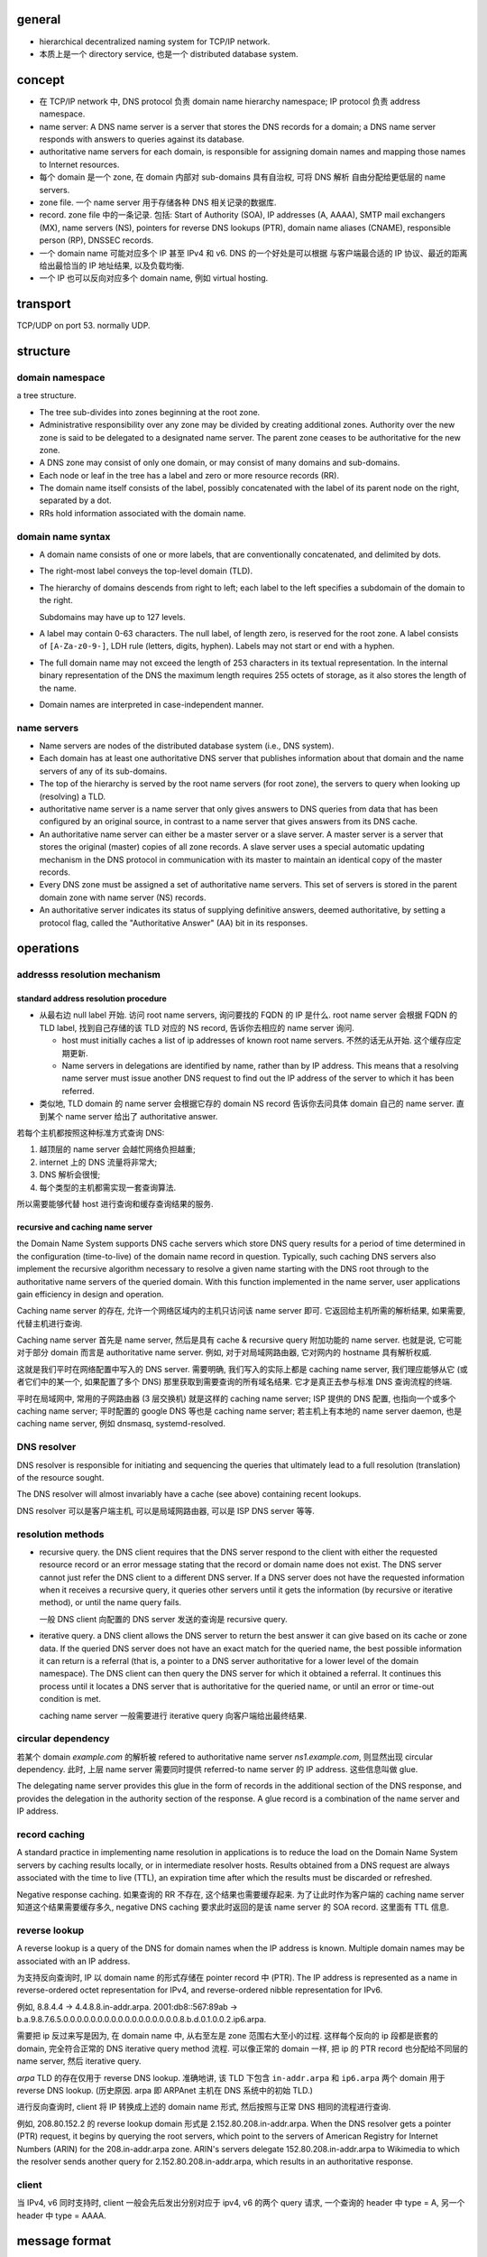 general
=======

- hierarchical decentralized naming system for TCP/IP network.

- 本质上是一个 directory service, 也是一个 distributed database system.

concept
=======
- 在 TCP/IP network 中, DNS protocol 负责 domain name hierarchy namespace;
  IP protocol 负责 address namespace.

- name server: A DNS name server is a server that stores the DNS records for a
  domain; a DNS name server responds with answers to queries against its
  database.

- authoritative name servers for each domain, is responsible for
  assigning domain names and mapping those names to Internet resources.

- 每个 domain 是一个 zone, 在 domain 内部对 sub-domains 具有自治权, 可将 DNS 解析
  自由分配给更低层的 name servers.

- zone file. 一个 name server 用于存储各种 DNS 相关记录的数据库.

- record. zone file 中的一条记录.
  包括: Start of Authority (SOA), IP addresses (A, AAAA), SMTP mail exchangers (MX),
  name servers (NS), pointers for reverse DNS lookups (PTR), domain name
  aliases (CNAME), responsible person (RP), DNSSEC records.

- 一个 domain name 可能对应多个 IP 甚至 IPv4 和 v6. DNS 的一个好处是可以根据
  与客户端最合适的 IP 协议、最近的距离给出最恰当的 IP 地址结果, 以及负载均衡.

- 一个 IP 也可以反向对应多个 domain name, 例如 virtual hosting.

transport
=========
TCP/UDP on port 53. normally UDP.

structure
=========

domain namespace
----------------
a tree structure.

- The tree sub-divides into zones beginning at the root zone.

- Administrative responsibility over any zone may be divided by creating
  additional zones. Authority over the new zone is said to be delegated to a
  designated name server. The parent zone ceases to be authoritative for the
  new zone.

- A DNS zone may consist of only one domain, or may consist of many domains and
  sub-domains.

- Each node or leaf in the tree has a label and zero or more resource records (RR).

- The domain name itself consists of the label, possibly concatenated with the
  label of its parent node on the right, separated by a dot.

- RRs hold information associated with the domain name.

domain name syntax
------------------
- A domain name consists of one or more labels, that are conventionally
  concatenated, and delimited by dots.

- The right-most label conveys the top-level domain (TLD).

- The hierarchy of domains descends from right to left; each label to the left
  specifies a subdomain of the domain to the right.

  Subdomains may have up to 127 levels.

- A label may contain 0-63 characters. The null label, of length zero, is
  reserved for the root zone. A label consists of ``[A-Za-z0-9-]``, LDH rule
  (letters, digits, hyphen). Labels may not start or end with a hyphen.
  
- The full domain name may not exceed the length of 253 characters in its
  textual representation. In the internal binary representation of the DNS the
  maximum length requires 255 octets of storage, as it also stores the length
  of the name.
  
- Domain names are interpreted in case-independent manner.

name servers
------------

- Name servers are nodes of the distributed database system (i.e., DNS system).

- Each domain has at least one authoritative DNS server that publishes
  information about that domain and the name servers of any of its sub-domains.

- The top of the hierarchy is served by the root name servers (for root zone),
  the servers to query when looking up (resolving) a TLD.

- authoritative name server is a name server that only gives answers to DNS
  queries from data that has been configured by an original source, in contrast
  to a name server that gives answers from its DNS cache.

- An authoritative name server can either be a master server or a slave server.
  A master server is a server that stores the original (master) copies of all
  zone records. A slave server uses a special automatic updating mechanism in
  the DNS protocol in communication with its master to maintain an identical
  copy of the master records.

- Every DNS zone must be assigned a set of authoritative name servers. This set
  of servers is stored in the parent domain zone with name server (NS) records.

- An authoritative server indicates its status of supplying definitive answers,
  deemed authoritative, by setting a protocol flag, called the "Authoritative
  Answer" (AA) bit in its responses.

operations
==========

addresss resolution mechanism
-----------------------------

standard address resolution procedure
~~~~~~~~~~~~~~~~~~~~~~~~~~~~~~~~~~~~~
- 从最右边 null label 开始. 访问 root name servers, 询问要找的 FQDN 的 IP 是什么.
  root name server 会根据 FQDN 的 TLD label, 找到自己存储的该 TLD 对应的 NS record,
  告诉你去相应的 name server 询问.

  * host must initially caches a list of ip addresses of known root name servers.
    不然的话无从开始. 这个缓存应定期更新.

  * Name servers in delegations are identified by name, rather than by IP
    address. This means that a resolving name server must issue another DNS
    request to find out the IP address of the server to which it has been
    referred.

- 类似地, TLD domain 的 name server 会根据它存的 domain NS record 告诉你去问具体
  domain 自己的 name server. 直到某个 name server 给出了 authoritative answer.

若每个主机都按照这种标准方式查询 DNS:

1. 越顶层的 name server 会越忙网络负担越重;

2. internet 上的 DNS 流量将非常大;

3. DNS 解析会很慢;
  
4. 每个类型的主机都需实现一套查询算法.
   
所以需要能够代替 host 进行查询和缓存查询结果的服务.

recursive and caching name server
~~~~~~~~~~~~~~~~~~~~~~~~~~~~~~~~~
the Domain Name System supports DNS cache servers which store DNS query results
for a period of time determined in the configuration (time-to-live) of the
domain name record in question. Typically, such caching DNS servers also
implement the recursive algorithm necessary to resolve a given name starting
with the DNS root through to the authoritative name servers of the queried
domain. With this function implemented in the name server, user applications
gain efficiency in design and operation.

Caching name server 的存在, 允许一个网络区域内的主机只访问该 name server 即可.
它返回给主机所需的解析结果, 如果需要, 代替主机进行查询.

Caching name server 首先是 name server, 然后是具有 cache & recursive query
附加功能的 name server. 也就是说, 它可能对于部分 domain 而言是 authoritative
name server. 例如, 对于对局域网路由器, 它对网内的 hostname 具有解析权威.

这就是我们平时在网络配置中写入的 DNS server. 需要明确, 我们写入的实际上都是
caching name server, 我们理应能够从它 (或者它们中的某一个, 如果配置了多个 DNS)
那里获取到需要查询的所有域名结果. 它才是真正去参与标准 DNS 查询流程的终端.

平时在局域网中, 常用的子网路由器 (3 层交换机) 就是这样的 caching name server;
ISP 提供的 DNS 配置, 也指向一个或多个 caching name server;
平时配置的 google DNS 等也是 caching name server;
若主机上有本地的 name server daemon, 也是 caching name server, 例如 dnsmasq,
systemd-resolved.

DNS resolver
------------
DNS resolver is responsible for initiating and sequencing the queries that
ultimately lead to a full resolution (translation) of the resource sought.

The DNS resolver will almost invariably have a cache (see above) containing
recent lookups.

DNS resolver 可以是客户端主机, 可以是局域网路由器, 可以是 ISP DNS server 等等.

resolution methods
------------------

- recursive query. the DNS client requires that the DNS server respond to the
  client with either the requested resource record or an error message stating
  that the record or domain name does not exist. The DNS server cannot just
  refer the DNS client to a different DNS server. If a DNS server does not have
  the requested information when it receives a recursive query, it queries
  other servers until it gets the information (by recursive or iterative method),
  or until the name query fails.

  一般 DNS client 向配置的 DNS server 发送的查询是 recursive query.

- iterative query. a DNS client allows the DNS server to return the best answer
  it can give based on its cache or zone data. If the queried DNS server does
  not have an exact match for the queried name, the best possible information
  it can return is a referral (that is, a pointer to a DNS server authoritative
  for a lower level of the domain namespace). The DNS client can then query the
  DNS server for which it obtained a referral. It continues this process until
  it locates a DNS server that is authoritative for the queried name, or until
  an error or time-out condition is met.

  caching name server 一般需要进行 iterative query 向客户端给出最终结果.

circular dependency
-------------------
若某个 domain `example.com` 的解析被 refered to authoritative name server
`ns1.example.com`, 则显然出现 circular dependency. 此时, 上层 name server
需要同时提供 referred-to name server 的 IP address. 这些信息叫做 glue.

The delegating name server provides this glue in the form of records in the
additional section of the DNS response, and provides the delegation in the
authority section of the response. A glue record is a combination of the name
server and IP address.

record caching
--------------
A standard practice in implementing name resolution in applications is to
reduce the load on the Domain Name System servers by caching results locally,
or in intermediate resolver hosts. Results obtained from a DNS request are
always associated with the time to live (TTL), an expiration time after which
the results must be discarded or refreshed.

Negative response caching. 如果查询的 RR 不存在, 这个结果也需要缓存起来.
为了让此时作为客户端的 caching name server 知道这个结果需要缓存多久, negative
DNS caching 要求此时返回的是该 name server 的 SOA record. 这里面有 TTL 信息.

reverse lookup
--------------
A reverse lookup is a query of the DNS for domain names when the IP address is
known. Multiple domain names may be associated with an IP address.

为支持反向查询时, IP 以 domain name 的形式存储在 pointer record 中 (PTR).
The IP address is represented as a name in reverse-ordered octet representation
for IPv4, and reverse-ordered nibble representation for IPv6.

例如, 8.8.4.4 -> 4.4.8.8.in-addr.arpa.
2001:db8::567:89ab -> b.a.9.8.7.6.5.0.0.0.0.0.0.0.0.0.0.0.0.0.0.0.0.0.8.b.d.0.1.0.0.2.ip6.arpa.

需要把 ip 反过来写是因为, 在 domain name 中, 从右至左是 zone 范围右大至小的过程.
这样每个反向的 ip 段都是嵌套的 domain, 完全符合正常的 DNS iterative query method
流程. 可以像正常的 domain 一样, 把 ip 的 PTR record 也分配给不同层的 name server,
然后 iterative query.

`arpa` TLD 的存在仅用于 reverse DNS lookup. 准确地讲, 该 TLD 下包含
``in-addr.arpa`` 和 ``ip6.arpa`` 两个 domain 用于 reverse DNS lookup.
(历史原因. arpa 即 ARPAnet 主机在 DNS 系统中的初始 TLD.)

进行反向查询时, client 将 IP 转换成上述的 domain name 形式, 然后按照与正常
DNS 相同的流程进行查询.

例如, 208.80.152.2 的 reverse lookup domain 形式是 2.152.80.208.in-addr.arpa.
When the DNS resolver gets a pointer (PTR) request, it begins by querying the
root servers, which point to the servers of American Registry for Internet
Numbers (ARIN) for the 208.in-addr.arpa zone. ARIN's servers delegate
152.80.208.in-addr.arpa to Wikimedia to which the resolver sends another query
for 2.152.80.208.in-addr.arpa, which results in an authoritative response.

client
------
当 IPv4, v6 同时支持时, client 一般会先后发出分别对应于 ipv4, v6 的两个 query 请求,
一个查询的 header 中 type = A, 另一个 header 中 type = AAAA.

message format
==============

- two type of messages: queries and responses. They both have same format.

- Each message consists of a header and four sections: question, answer,
  authority, and an additional space.

- The header section contains the following fields:
  
  * Identification. can be used to match responses with queries.
    
  * Flags.

  * Number of questions.
    
  * Number of answers.
    
  * Number of authority resource records (RRs). 指的是 authoritative name server
    的 SOA record.
   
  * Number of additional RRs.

- The question section contains the domain name and type of record (A, AAAA,
  MX, TXT, etc.) being resolved.

- The answer section has the resource records of the queried name. A domain
  name may occur in multiple records if it has multiple IP addresses
  associated. 每次返回的多个 IP 顺序可能不同, 用于负载均衡.

resource records (RR)
=====================

- Each record has a type (name and number), an expiration time (time to live),
  a class, and type-specific data.

- Resource records of the same type are described as a resource record set
  (RRset).

- fields in a RR:

  * NAME. FQDN of the node in the DNS namespace tree.

  * TYPE. the record type. It indicates the format of the data and it gives a
    hint of its intended use.

  * CLASS. 不同的网络类型. Each class is an independent name space with
    potentially different delegations of DNS zones. It is set to IN (for
    Internet) for common DNS records involving Internet hostnames, servers, or
    IP addresses.

  * TTL. Count of seconds that the RR stays valid.

  * RDLENGTH.

  * RDATA. data of the specific record. such as the IP address for address
    records, or the priority and hostname for MX records.

- RR types (part of).

  * A. IPv4 address record.

  * AAAA. IPv6 address record. (32*4=128, hence 4 "A"s)

  * CNAME. canonical name record. Alias of one name to another: the DNS lookup
    will continue by retrying the lookup with the new name.

  * MX. Mail exchange record. Maps a domain name to a list of message transfer
    agents for that domain.

  * NS. Name server record. Delegates a DNS zone to use the given authoritative
    name servers.

  * PTR. Pointer record. Pointer to a canonical name.

  * RP. Responsible persion. Information about the responsible person(s) for
    the domain.

  * SOA. Start of [a zone of] authority record. Specifies authoritative
    information about a DNS zone, including the primary name server, the email
    of the domain administrator, the domain serial number, and several timers
    relating to refreshing the zone.

  * TXT. Text record. arbitrary text in a DNS record.

domain name
===========

registration
------------

